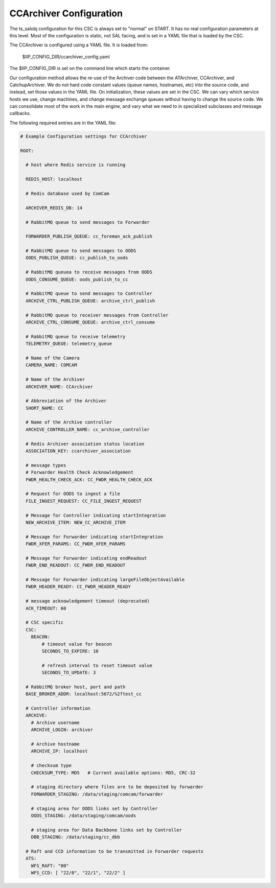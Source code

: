 .. _Configuration_details:

########################
CCArchiver Configuration
########################

The ts_salobj configuration for this CSC is always set to "normal" on START.
It has no real configuration parameters at this level. Most of the configuration
is static, not SAL facing, and is set in a YAML file that is loaded by the CSC.

The CCArchiver is configured using a YAML file. It is loaded from:

 | $IIP_CONFIG_DIR/ccarchiver_config.yaml 

The $IIP_CONFIG_DIR is set on the command line which starts the container.

Our configuration method allows the re-use of the Archiver code between the 
ATArchiver, CCArchiver, and CatchupArchiver.  We do not hard code constant 
values (queue names, hostnames, etc) into the source code, and instead, set 
those values in the YAML file. On initialization, these values are set in the 
CSC. We can vary which service hosts we use, change machines, and change 
message exchange queues without having to change the source code. We can
consolidate most of the work in the main engine, and vary what we need to in 
specialized subclasses and message callbacks.

The following required entries are in the YAML file:

.. code-block:: yaml

    # Example Configuration settings for CCArchiver

    ROOT:

      # host where Redis service is running

      REDIS_HOST: localhost
    
      # Redis database used by ComCam

      ARCHIVER_REDIS_DB: 14
    
      # RabbitMQ queue to send messages to Forwarder

      FORWARDER_PUBLISH_QUEUE: cc_foreman_ack_publish
    
      # RabbitMQ queue to send messages to OODS
      OODS_PUBLISH_QUEUE: cc_publish_to_oods
    
      # RabbitMQ queuea to receive messages from OODS
      OODS_CONSUME_QUEUE: oods_publish_to_cc
    
      # RabbitMQ queue to send messages to Controller
      ARCHIVE_CTRL_PUBLISH_QUEUE: archive_ctrl_publish
    
      # RabbitMQ queue to receiver messages from Controller
      ARCHIVE_CTRL_CONSUME_QUEUE: archive_ctrl_consume
    
      # RabbitMQ queue to receive telemetry
      TELEMETRY_QUEUE: telemetry_queue
    
      # Name of the Camera
      CAMERA_NAME: COMCAM
    
      # Name of the Archiver
      ARCHIVER_NAME: CCArchiver
    
      # Abbreviation of the Archiver
      SHORT_NAME: CC
    
      # Name of the Archive controller
      ARCHIVE_CONTROLLER_NAME: cc_archive_controller
    
      # Redis Archiver association status location
      ASSOCIATION_KEY: ccarchiver_association
    
      # message types
      # Forwarder Health Check Acknowledgement
      FWDR_HEALTH_CHECK_ACK: CC_FWDR_HEALTH_CHECK_ACK
    
      # Request for OODS to ingest a file
      FILE_INGEST_REQUEST: CC_FILE_INGEST_REQUEST
    
      # Message for Controller indicating startIntegration
      NEW_ARCHIVE_ITEM: NEW_CC_ARCHIVE_ITEM
    
      # Message for Forwarder indicating startIntegration
      FWDR_XFER_PARAMS: CC_FWDR_XFER_PARAMS
    
      # Message for Forwarder indicating endReadout
      FWDR_END_READOUT: CC_FWDR_END_READOUT
    
      # Message for Forwarder indicating largeFileObjectAvailable
      FWDR_HEADER_READY: CC_FWDR_HEADER_READY
    
      # message acknowledgement timeout (deprecated)
      ACK_TIMEOUT: 60
    
      # CSC specific
      CSC:
        BEACON:
            # timeout value for beacon
            SECONDS_TO_EXPIRE: 10
    
            # refresh interval to reset timeout value
            SECONDS_TO_UPDATE: 3
    
      # RabbitMQ broker host, port and path
      BASE_BROKER_ADDR: localhost:5672/%2ftest_cc
    
      # Controller information
      ARCHIVE:
        # Archive username
        ARCHIVE_LOGIN: archiver
    
        # Archive hostname
        ARCHIVE_IP: localhost
    
        # checksum type
        CHECKSUM_TYPE: MD5   # Current available options: MD5, CRC-32
    
        # staging directory where files are to be deposited by forwarder
        FORWARDER_STAGING: /data/staging/comcam/forwarder
    
        # staging area for OODS links set by Controller
        OODS_STAGING: /data/staging/comcam/oods
    
        # staging area for Data Backbone links set by Controller
        DBB_STAGING: /data/staging/cc_dbb
    
      # Raft and CCD information to be transmitted in Forwarder requests
      ATS:
        WFS_RAFT: "00"
        WFS_CCD: [ "22/0", "22/1", "22/2" ]
